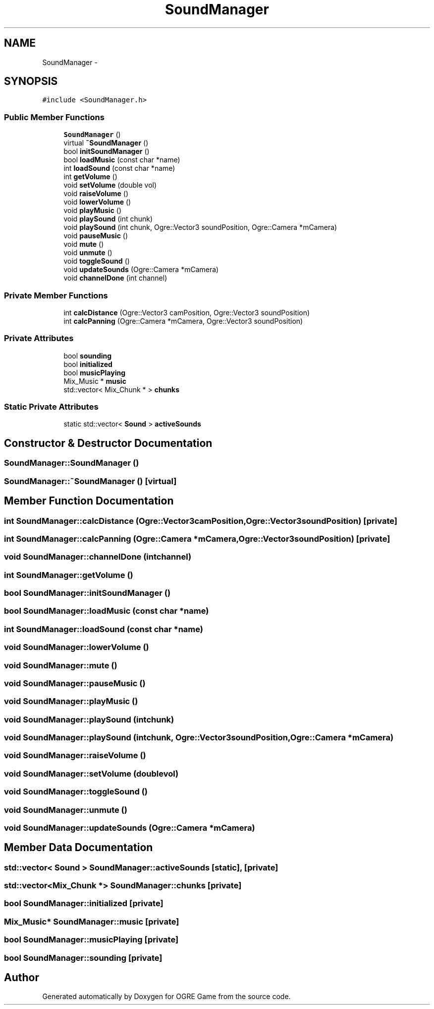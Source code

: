 .TH "SoundManager" 3 "Wed Apr 2 2014" "OGRE Game" \" -*- nroff -*-
.ad l
.nh
.SH NAME
SoundManager \- 
.SH SYNOPSIS
.br
.PP
.PP
\fC#include <SoundManager\&.h>\fP
.SS "Public Member Functions"

.in +1c
.ti -1c
.RI "\fBSoundManager\fP ()"
.br
.ti -1c
.RI "virtual \fB~SoundManager\fP ()"
.br
.ti -1c
.RI "bool \fBinitSoundManager\fP ()"
.br
.ti -1c
.RI "bool \fBloadMusic\fP (const char *name)"
.br
.ti -1c
.RI "int \fBloadSound\fP (const char *name)"
.br
.ti -1c
.RI "int \fBgetVolume\fP ()"
.br
.ti -1c
.RI "void \fBsetVolume\fP (double vol)"
.br
.ti -1c
.RI "void \fBraiseVolume\fP ()"
.br
.ti -1c
.RI "void \fBlowerVolume\fP ()"
.br
.ti -1c
.RI "void \fBplayMusic\fP ()"
.br
.ti -1c
.RI "void \fBplaySound\fP (int chunk)"
.br
.ti -1c
.RI "void \fBplaySound\fP (int chunk, Ogre::Vector3 soundPosition, Ogre::Camera *mCamera)"
.br
.ti -1c
.RI "void \fBpauseMusic\fP ()"
.br
.ti -1c
.RI "void \fBmute\fP ()"
.br
.ti -1c
.RI "void \fBunmute\fP ()"
.br
.ti -1c
.RI "void \fBtoggleSound\fP ()"
.br
.ti -1c
.RI "void \fBupdateSounds\fP (Ogre::Camera *mCamera)"
.br
.ti -1c
.RI "void \fBchannelDone\fP (int channel)"
.br
.in -1c
.SS "Private Member Functions"

.in +1c
.ti -1c
.RI "int \fBcalcDistance\fP (Ogre::Vector3 camPosition, Ogre::Vector3 soundPosition)"
.br
.ti -1c
.RI "int \fBcalcPanning\fP (Ogre::Camera *mCamera, Ogre::Vector3 soundPosition)"
.br
.in -1c
.SS "Private Attributes"

.in +1c
.ti -1c
.RI "bool \fBsounding\fP"
.br
.ti -1c
.RI "bool \fBinitialized\fP"
.br
.ti -1c
.RI "bool \fBmusicPlaying\fP"
.br
.ti -1c
.RI "Mix_Music * \fBmusic\fP"
.br
.ti -1c
.RI "std::vector< Mix_Chunk * > \fBchunks\fP"
.br
.in -1c
.SS "Static Private Attributes"

.in +1c
.ti -1c
.RI "static std::vector< \fBSound\fP > \fBactiveSounds\fP"
.br
.in -1c
.SH "Constructor & Destructor Documentation"
.PP 
.SS "SoundManager::SoundManager ()"

.SS "SoundManager::~SoundManager ()\fC [virtual]\fP"

.SH "Member Function Documentation"
.PP 
.SS "int SoundManager::calcDistance (Ogre::Vector3camPosition, Ogre::Vector3soundPosition)\fC [private]\fP"

.SS "int SoundManager::calcPanning (Ogre::Camera *mCamera, Ogre::Vector3soundPosition)\fC [private]\fP"

.SS "void SoundManager::channelDone (intchannel)"

.SS "int SoundManager::getVolume ()"

.SS "bool SoundManager::initSoundManager ()"

.SS "bool SoundManager::loadMusic (const char *name)"

.SS "int SoundManager::loadSound (const char *name)"

.SS "void SoundManager::lowerVolume ()"

.SS "void SoundManager::mute ()"

.SS "void SoundManager::pauseMusic ()"

.SS "void SoundManager::playMusic ()"

.SS "void SoundManager::playSound (intchunk)"

.SS "void SoundManager::playSound (intchunk, Ogre::Vector3soundPosition, Ogre::Camera *mCamera)"

.SS "void SoundManager::raiseVolume ()"

.SS "void SoundManager::setVolume (doublevol)"

.SS "void SoundManager::toggleSound ()"

.SS "void SoundManager::unmute ()"

.SS "void SoundManager::updateSounds (Ogre::Camera *mCamera)"

.SH "Member Data Documentation"
.PP 
.SS "std::vector< \fBSound\fP > SoundManager::activeSounds\fC [static]\fP, \fC [private]\fP"

.SS "std::vector<Mix_Chunk *> SoundManager::chunks\fC [private]\fP"

.SS "bool SoundManager::initialized\fC [private]\fP"

.SS "Mix_Music* SoundManager::music\fC [private]\fP"

.SS "bool SoundManager::musicPlaying\fC [private]\fP"

.SS "bool SoundManager::sounding\fC [private]\fP"


.SH "Author"
.PP 
Generated automatically by Doxygen for OGRE Game from the source code\&.
